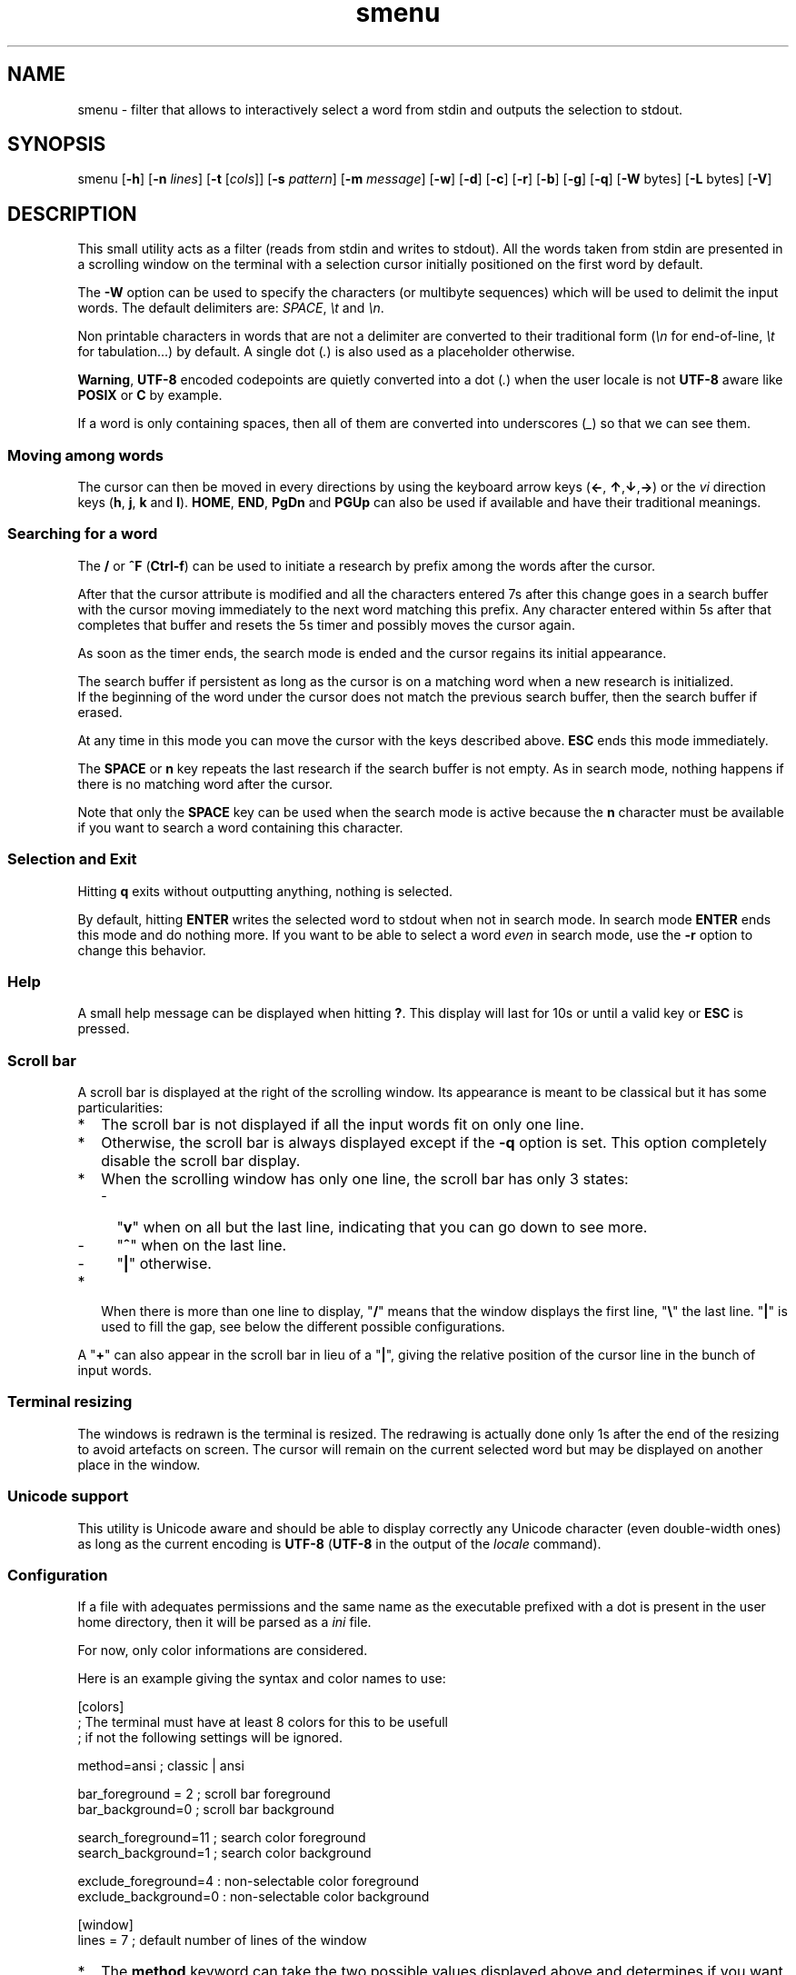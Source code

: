 .TH smenu 1 "2015" "beta"
.SH NAME
smenu - filter that allows to interactively select a word from stdin
and outputs the selection to stdout.
.SH SYNOPSIS
smenu [\fB-h\fP] [\fB-n\fP \fIlines\fP] [\fB-t\fP [\fIcols\fP]]
[\fB-s\fP \fIpattern\fP] [\fB-m\fP \fImessage\fP] [\fB-w\fP] [\fB-d\fP]
[\fB-c\fP] [\fB-r\fP] [\fB-b\fP] [\fB-g\fP] [\fB-q\fP]
[\fB-W\fP bytes] [\fB-L\fP bytes] [\fB-V\fP]
.SH DESCRIPTION
This small utility acts as a filter (reads from stdin and writes to
stdout). All the words taken from stdin are presented in a scrolling
window on the terminal with a selection cursor initially positioned on
the first word by default.
.P
The \fB-W\fP option can be used to specify the characters (or multibyte
sequences) which will be used to delimit the input words. The default
delimiters are: \fISPACE\fP, \fI\\t\fP and \fI\\n\fP.
.P
Non printable characters in words that are not a delimiter are
converted to their traditional form (\fI\\n\fP for end-of-line,
\fI\\t\fP for tabulation...) by default. A single dot (\fI.\fP) is also
used as a placeholder otherwise.
.P
\fBWarning\fP, \fBUTF-8\fP encoded codepoints are quietly converted
into a dot (\fI.\fP) when the user locale is not \fBUTF-8\fP aware like
\fBPOSIX\fP or \fBC\fP by example.
.P
If a word is only containing spaces, then all of them are 
converted into underscores (\fI_\fP) so that we can see them.
.P
.SS "Moving among words"
The cursor can then be moved in every directions by using the
keyboard arrow keys (\fB\(<-\fP, \fB\(ua\fP,\fB\(da\fP,\fB\(->\fP)
or the \fIvi\fP direction keys (\fBh\fP, \fBj\fP, \fBk\fP and \fBl\fP).
\fBHOME\fP, \fBEND\fP, \fBPgDn\fP and \fBPGUp\fP can also be used if
available and have their traditional meanings.
.SS "Searching for a word"
The \fB/\fP or \fB^F\fP (\fBCtrl-f\fP) can be used to initiate a
research by prefix among the words after the cursor.
.P
After that the cursor attribute is modified and all the characters
entered 7s after this change goes in a search buffer with the cursor
moving immediately to the next word matching this prefix. Any character
entered within 5s after that completes that buffer and resets the 5s
timer and possibly moves the cursor again.
.P
As soon as the timer ends, the search mode is ended and the cursor
regains its initial appearance.
.P
The search buffer if persistent as long as the cursor is on a matching
word when a new research is initialized.
.br
If the beginning of the word under the cursor does not match the
previous search buffer, then the search buffer if erased.
.P
At any time in this mode you can move the cursor with the keys
described above. \fBESC\fP ends this mode immediately.
.P
The \fBSPACE\fP or \fBn\fP key repeats the last research if the search
buffer is not empty. As in search mode, nothing happens if there is no
matching word after the cursor.
.P
Note that only the \fBSPACE\fP key can be used when the search mode is
active because the \fBn\fP character must be available if you want to
search a word containing this character.
.SS "Selection and Exit"
Hitting \fBq\fP exits without outputting anything, nothing is selected.
.P
By default, hitting \fBENTER\fP writes the selected word to stdout when
not in search mode. In search mode \fBENTER\fP ends this mode and do
nothing more. If you want to be able to select a word \fIeven\fP in
search mode, use the \fB-r\fP option to change this behavior.
.SS Help
A small help message can be displayed when hitting \fB?\fP. This display
will last for 10s or until a valid key or \fBESC\fP is pressed.
.SS Scroll bar
A scroll bar is displayed at the right of the scrolling window. Its
appearance is meant to be classical but it has some particularities:
.IP * 2
The scroll bar is not displayed if all the input words fit on only one
line.
.IP * 2
Otherwise, the scroll bar is always displayed except if the \fB-q\fP
option is set. This option completely disable the scroll bar display.
.IP * 2
When the scrolling window has only one line, the scroll bar has only 3
states:
.RS 2
.IP - 2
"\fBv\fP" when on all but the last line, indicating that you can go down
to see more.
.IP - 2
"\fB^\fP" when on the last line.
.IP - 2
"\fB|\fP" otherwise.
.RE
.IP * 2
When there is more than one line to display, "\fB/\fP" means that the window
displays the first line, "\fB\\\fP" the last line. "\fB|\fP" is used to fill
the gap, see below the different possible configurations.
.TS
l l l l l
l l l l l
l l l l.
\\	\\	^	^	\\ 
|	|	|	|	/
/	v	/	v
.TE
.P
A "\fB+\fP" can also appear in the scroll bar in lieu of a "\fB|\fP",
giving the relative position of the cursor line in the bunch of input
words.
.SS "Terminal resizing"
The windows is redrawn is the terminal is resized. The redrawing is
actually done only 1s after the end of the resizing to avoid artefacts
on screen. The cursor will remain on the current selected word but may
be displayed on another place in the window.
.SS Unicode support
This utility is Unicode aware and should be able to display correctly
any Unicode character (even double-width ones) as long as the current
encoding is \fBUTF-8\fP (\fBUTF-8\fP in the output of the \fIlocale\fP
command).
.SS Configuration
If a file with adequates permissions and the same name as the
executable prefixed with a dot is present in the user home
directory, then it will be parsed as a \fIini\fP file.
.P
For now, only color informations are considered.
.P
Here is an example giving the syntax and color names to use:
.P
.nf
[colors]
  ; The terminal must have at least 8 colors for this to be usefull
  ; if not the following settings will be ignored.

  method=ansi          ; classic | ansi

  bar_foreground = 2   ; scroll bar foreground
  bar_background=0     ; scroll bar background

  search_foreground=11 ; search color foreground
  search_background=1  ; search color background

  exclude_foreground=4 : non-selectable color foreground
  exclude_background=0 : non-selectable color background

[window]
  lines = 7            ; default number of lines of the window
.fi
.IP * 2
The \fBmethod\fP keyword can take the two possible values displayed
above and determines if you want to use the native method (limited to 8
colors) of the \fBansi\fP method (ISO 8613-6) if your terminal supports
more than 8 colors. The default value corresponds to \fBansi\fP.
.IP * 2
Spaces are allowed anywhere in the lines and between them, even around
the \fB=\fP.
.IP * 2
Everything following a \fB;\fP is ignored.
.SH OPTIONS
.IP \fB-h\fP
Displays a short help message and exists.
.IP "\fB-n\fP \fIlines\fB"
Gives the maximum number of lines in the scrolling selection window. By
default five lines at most are displayed and the other ones, if
any, need you to scroll the window.
.IP "\fB-t\fP [\fIcolumns\fP]"
This option sets the tabulation mode and, if a number is specified,
limits the number of displayed columns to that number.
.P
.RS
Note that if this mode each column has the same width.
.RE
.IP "\fB-s\fP \fIpattern\fP"
Pre-Position the cursor to the first word matching the specified pattern.

\fIpattern\fP" can be:
.RS
.IP * 2
A \fBnumber\fP giving the initial position of the cursor (counting from
0). If this number if greater than the number of words, the cursor will
be set on la last position.
.IP * 2
The string \fBlast\fP meaning that we want the initial position to be
on the last word.
.IP * 2
A string starting with a "\fB/\fP" indicating that we want the cursor
to be set on the first word matching the \fBprefix\fP string following
the "\fB/\fP" (\fB/Ca\fP will match \fBCancel\fP by example).
.PP
Every failure will do nothing, resulting with the cursor set on the
first word.
.RE
.IP "\fB-m\fP \fImessage\fP"
Displays a message above the window. Beware, it will truncated if it
does not fit on a terminal line.
.IP "\fB-w\fP"
When \fB-t\fP is followed by a number of columns, the default is to
compact the columns so that they use the less terminal width as
possible. This option enlarges the columns in order to use the whole
terminal width.
.P
.RS
Note that the column's size is only calculated once when the words are
displayed for the first time. A terminal resize will not alter this
value.  This choice enables a faster display.
.RE
.P
.IP \fB-d\fP
Tells the program to clean up the display before quitting by removing
the selection window after use as if it was never displayed.
.IP \fB-c\fP
Sets the column mode. In this mode the lines of words do not wrap when
the right border of the terminal is reached but only when a special
character is read. Some words will not be displayed without an
horizontal scrolling.
.RS
.P
If such a scrolling is needed, some indications may appear on the left
and right edge of the window to help the user to reach the unseen words.
.P
In this mode, the width of each column is minimal to keep the maximum
information visible on the terminal.
.P
.RE
.IP \fB-r\fP
Enables \fBENTER\fP to validate the selection even in search mode.
.IP \fB-b\fP
Replace all non-printable characters by a blank.
.IP \fB-g\fP
Replaces the blank after each words in normal tabular mode by a vertical
bar "\fB|\fP". Some users may find the output more readable like that.
.IP \fB-q\fP
Prevents the scroll bar display. Useful when all the input words can be
displayed without the need of scrolling. by default the scroll bar is
always displayed when there is more than one line. An absence of cursor
in it gives a visual indication that all the input words are there.
.IP \fB-W\fP
This option can be used to specify the characters (or multibyte
sequences) which will be used to delimit the input words. The default
delimiters are: \fISPACE\fP, \fI\\t\fP and \fI\\n\fP.
.IP \fB-L\fP
This option can be used to specify the characters (or multibyte
sequences) which will be used to delimit the lines in the input stream.
The default delimiter is: \fI\\n\fP.

This option is only usefull when the \fB-c\fP option is also used.

The characters (or multibyte sequences) passed to \fB-L\fP are
automatically added to the list of word delimiters as if \fB-W\fP was
also used.
.IP \fB-V\fP
Displays the current version and quits.
.SH NOTES
If tabulations (\fI\\t\fP) are embedded in the input, there is no way
to replace them with the original number of spaces. In this case use
an other filter (like \fIexpand\fR) to pre-process the data.
.SH EXAMPLES
.SS 1
Simple Yes/No/Cancel request with "No" as default choice:
.P
.nf
In \fBbash\fP: \fBread R <<< $(echo "Yes No Cancel" \\
                      | smenu  -d -m "Please choose:" -s /N)\fP

      or \fBR=$(echo "Yes No Cancel" \\
             | smenu -d -m "Please choose:" -s /N)\fP

In \fBksh\fP:  \fBprint "Yes No Cancel"                \\
         | smenu -d -m "Please choose:" -s /N \\
         | read R\fP
.fi
.SS 2
Get a 3 columns report about VM statistics for the current process in
\fBbash\fP/\fBksh\fP on Linux:
.P
.nf
\fBR=$(grep Vm /proc/$$/status | expand | smenu -b -W$'\\n' -t3 -g -d)\fB
.P
.fi
.SS 3
Create a one column selection window containing the list of the first
20 LVM physical volumes. At end, the selection window will be erased.
This example is written in \fBksh\fP).
.P
.nf
\fBpvs -a -o pv_name --noheadings                 \\
| smenu -m "PV list" -n20 -t1 -d -s //dev/root \\
| read R\fP
.fi
.P
The display will have a look similar to the following with the cursor
set on the word \fI/dev/root\fP:
.P
.nf
PV list
/dev/md126           \\
/dev/md127           |
/dev/root            | <- cursor here.
/dev/sda2            |
/dev/sdb2            |
/dev/sdc1            |
/dev/sdc2            |
/dev/system/homevol  /
.fi
.SH BUGS
None that I am aware of. If you found one, please tell me.
.SH AUTHOR
\(co 2015 Pierre Gentile (p.gen.progs@gmail.com)
.SH SEE ALSO
